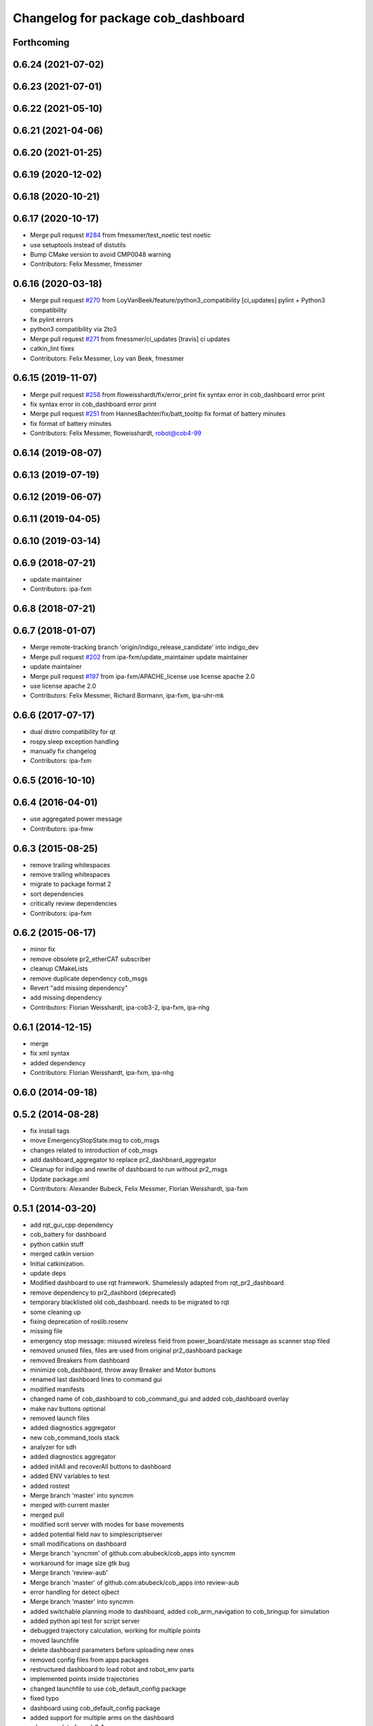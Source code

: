 ^^^^^^^^^^^^^^^^^^^^^^^^^^^^^^^^^^^
Changelog for package cob_dashboard
^^^^^^^^^^^^^^^^^^^^^^^^^^^^^^^^^^^

Forthcoming
-----------

0.6.24 (2021-07-02)
-------------------

0.6.23 (2021-07-01)
-------------------

0.6.22 (2021-05-10)
-------------------

0.6.21 (2021-04-06)
-------------------

0.6.20 (2021-01-25)
-------------------

0.6.19 (2020-12-02)
-------------------

0.6.18 (2020-10-21)
-------------------

0.6.17 (2020-10-17)
-------------------
* Merge pull request `#284 <https://github.com/ipa320/cob_command_tools/issues/284>`_ from fmessmer/test_noetic
  test noetic
* use setuptools instead of distutils
* Bump CMake version to avoid CMP0048 warning
* Contributors: Felix Messmer, fmessmer

0.6.16 (2020-03-18)
-------------------
* Merge pull request `#270 <https://github.com/ipa320/cob_command_tools/issues/270>`_ from LoyVanBeek/feature/python3_compatibility
  [ci_updates] pylint + Python3 compatibility
* fix pylint errors
* python3 compatibility via 2to3
* Merge pull request `#271 <https://github.com/ipa320/cob_command_tools/issues/271>`_ from fmessmer/ci_updates
  [travis] ci updates
* catkin_lint fixes
* Contributors: Felix Messmer, Loy van Beek, fmessmer

0.6.15 (2019-11-07)
-------------------
* Merge pull request `#258 <https://github.com/ipa320/cob_command_tools/issues/258>`_ from floweisshardt/fix/error_print
  fix syntax error in cob_dashboard error print
* fix syntax error in cob_dashboard error print
* Merge pull request `#251 <https://github.com/ipa320/cob_command_tools/issues/251>`_ from HannesBachter/fix/batt_tooltip
  fix format of battery minutes
* fix format of battery minutes
* Contributors: Felix Messmer, floweisshardt, robot@cob4-99

0.6.14 (2019-08-07)
-------------------

0.6.13 (2019-07-19)
------------------

0.6.12 (2019-06-07)
-------------------

0.6.11 (2019-04-05)
-------------------

0.6.10 (2019-03-14)
-------------------

0.6.9 (2018-07-21)
------------------
* update maintainer
* Contributors: ipa-fxm

0.6.8 (2018-07-21)
------------------

0.6.7 (2018-01-07)
------------------
* Merge remote-tracking branch 'origin/indigo_release_candidate' into indigo_dev
* Merge pull request `#202 <https://github.com/ipa320/cob_command_tools/issues/202>`_ from ipa-fxm/update_maintainer
  update maintainer
* update maintainer
* Merge pull request `#197 <https://github.com/ipa320/cob_command_tools/issues/197>`_ from ipa-fxm/APACHE_license
  use license apache 2.0
* use license apache 2.0
* Contributors: Felix Messmer, Richard Bormann, ipa-fxm, ipa-uhr-mk

0.6.6 (2017-07-17)
------------------
* dual distro compatibility for qt
* rospy.sleep exception handling
* manually fix changelog
* Contributors: ipa-fxm

0.6.5 (2016-10-10)
------------------

0.6.4 (2016-04-01)
------------------
* use aggregated power message
* Contributors: ipa-fmw

0.6.3 (2015-08-25)
------------------
* remove trailing whitespaces
* remove trailing whitespaces
* migrate to package format 2
* sort dependencies
* critically review dependencies
* Contributors: ipa-fxm

0.6.2 (2015-06-17)
------------------
* minor fix
* remove obsolete pr2_etherCAT subscriber
* cleanup CMakeLists
* remove duplicate dependency cob_msgs
* Revert "add missing dependency"
* add missing dependency
* Contributors: Florian Weisshardt, ipa-cob3-2, ipa-fxm, ipa-nhg

0.6.1 (2014-12-15)
------------------
* merge
* fix xml syntax
* added dependency
* Contributors: Florian Weisshardt, ipa-fxm, ipa-nhg

0.6.0 (2014-09-18)
------------------

0.5.2 (2014-08-28)
------------------
* fix install tags
* move EmergencyStopState.msg to cob_msgs
* changes related to introduction of cob_msgs
* add dashboard_aggregator to replace pr2_dashboard_aggregator
* Cleanup for indigo and rewrite of dashboard to run without pr2_msgs
* Update package.xml
* Contributors: Alexander Bubeck, Felix Messmer, Florian Weisshardt, ipa-fxm

0.5.1 (2014-03-20)
------------------
* add rqt_gui_cpp dependency
* cob_battery for dashboard
* python catkin stuff
* merged catkin version
* Initial catkinization.
* update deps
* Modified dashboard to use rqt framework.
  Shamelessly adapted from rqt_pr2_dashboard.
* remove dependency to pr2_dashbord (deprecated)
* temporary blacklisted old cob_dashboard. needs to be migrated to rqt
* some cleaning up
* fixing deprecation of roslib.rosenv
* missing file
* emergency stop message: misused wireless field from power_board/state message as scanner stop filed
* removed unused files, files are used from original pr2_dashboard package
* removed Breakers from dashboard
* minimize cob_dashbaord, throw away Breaker and Motor buttons
* renamed last dashboard lines to command gui
* modified manifests
* changed name of cob_dashboard to cob_command_gui and added cob_dashboard overlay
* make nav buttons optional
* removed launch files
* added diagnostics aggregator
* new cob_command_tools stack
* analyzer for sdh
* added diagnostics aggregator
* added initAll and recoverAll buttons to dashboard
* added ENV variables to test
* added rostest
* Merge branch 'master' into syncmm
* merged with current master
* merged pull
* modified scrit server with modes for base movements
* added potential field nav to simplescriptserver
* small modifications on dashboard
* Merge branch 'syncmm' of github.com:abubeck/cob_apps into syncmm
* workaround for image size gtk bug
* Merge branch 'review-aub'
* Merge branch 'master' of github.com:abubeck/cob_apps into review-aub
* error handling for detect ojbect
* Merge branch 'master' into syncmm
* added switchable planning mode to dashboard, added cob_arm_navigation to cob_bringup for simulation
* added python api test for script server
* debugged trajectory calculation, working for multiple points
* moved launchfile
* delete dashboard parameters before uploading new ones
* removed config files from apps packages
* restructured dashboard to load robot and robot_env parts
* implemented points inside trajectories
* changed launchfile to use cob_default_config package
* fixed typo
* dashboard using cob_default_config package
* added support for multiple arms on the dashboard
* release update for cob3-1
* commit local changes
* added bringup with camera starting
* preparing release
* cleanup in cob_apps and updated stack.xml's
* cob3-1 grasp script modifications
* devs for cob3-2
* end of research-camp
* research camp challenge
* fixed bug with multiple notifications
* update dependency
* added emergency stop functionality
* update dependency
* added emergency stop functionality
* brics exercise 3 working again
* new arm transformation for lbr, set_operation_mode with service interface
* setting modes in dashboard
* removed init all button
* restructured base_controller
* modifications for cob3-1
* allow multiple instances of dashboard
* modified buttons for dashboard
* cleanup buttons in dashboard
* update urdf to be compatible with ctrutle, add 64bit support for libntcan
* merge
* update positions for lbr
* update documentation
* source documentation for cob_powercube_chain and cob_sdh
* modified names
* sdh changes and calibration script and parameter
* merged positions for lbr4
* added additional positions for lbr4
* modified urdf and adapted xaml files
* modification for cob3-2
* Merge branch 'master' of github.com:ipa-uh/care-o-bot
* modification on cob3-2
* temp from reza
* Merge branch 'master' of github.com:ipa-uh/care-o-bot
* theo told me to
* bugfix for script_server
* knoeppkes
* improved simulation for schunk arm and cleanup in 2dnav package
* fixed init bug
* removed tk code
* update dashboard
* merged older knoeppkes
* bugfix in dashboard
* dashboard launch file
* dashboard working with script_server
* added icons to dashboard
* dashboard gone gtk
* added support for mutiple esd dongles in sdh driver, changed dashboard for new lbr interfaces
* Merge branch 'cpc-pk' of git@github.com:ipa-cpc/care-o-bot into review-cpc-pk
* Added a action server to cob_camera_axis, tested successful with dashboard, recalibrated joint_head_eyes in cob3-1_torso.urdf
* moved script_server to open-source repository
* stop and init for lbr
* Merge branch 'master' of git@github.com:ipa-fmw/care-o-bot
* changed sdh interface to joint_trajectory_action
* improvements of lbr simulation
* added lbr to simulation
* added init for base
* updated simulation files
* cleaning up in cob_apps stack
* changes on powercube chain to accept direct command without actionlib
* modified for direct command
* added more buttons for arm movements
* modified trajectories
* modifications to knoeppkes
* new simulation interfaces
* big changes to simulation structure
* removed logout
* modifeid buttons
* modified knoeppkes
* adaptions to urdf for tray
* added buttons for lbr
* solo launch files
* implemented asynchron calls of buttons
* expanded knoeppkes to serve arm, tray, torso and sdh
* renamed cob launch file
* added torso buttons
* changes to pr2_controllers_msgs
* changed to pr2_controllers_msgs
* adaptions to gui
* adaptions to gui
* modified for pr2_arm simulation
* knoeppkes for arm is working
* new torso trajectory actions
* moved to cob_
* adapt launch file to new packages names
* renamed packages to cob_ convention
* Contributors: Alexander Bubeck, COB3-Manipulation, Georg Arbeiter, Michael Bowler, Philipp, Your full name, abubeck, b-it-bots-secure, fmw-br, fmw-jiehou, ipa-cob3-3, ipa-fmw, ipa-fxm, ipa-taj-dm, ipa-uhr-fm, uh
